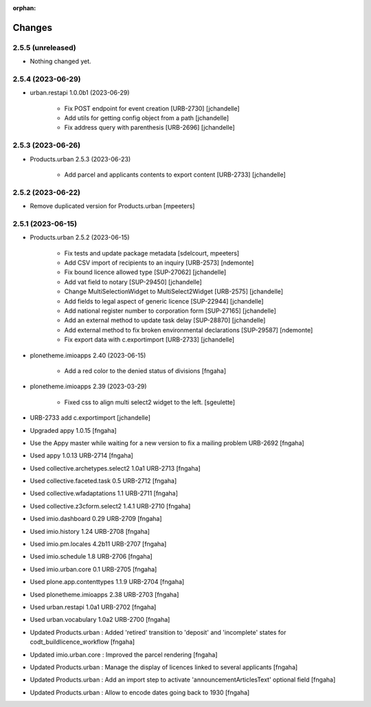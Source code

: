 :orphan:

Changes
=======

2.5.5 (unreleased)
------------------

- Nothing changed yet.


2.5.4 (2023-06-29)
------------------

- urban.restapi 1.0.0b1 (2023-06-29)

    - Fix POST endpoint for event creation [URB-2730]
      [jchandelle]

    - Add utils for getting config object from a path
      [jchandelle]

    - Fix address query with parenthesis [URB-2696]
      [jchandelle]


2.5.3 (2023-06-26)
------------------

- Products.urban 2.5.3 (2023-06-23)

    - Add parcel and applicants contents to export content [URB-2733]
      [jchandelle]


2.5.2 (2023-06-22)
------------------

- Remove duplicated version for Products.urban
  [mpeeters]


2.5.1 (2023-06-15)
------------------

- Products.urban 2.5.2 (2023-06-15)

    - Fix tests and update package metadata
      [sdelcourt, mpeeters]

    - Add CSV import of recipients to an inquiry [URB-2573]
      [ndemonte]

    - Fix bound licence allowed type [SUP-27062]
      [jchandelle]

    - Add vat field to notary [SUP-29450]
      [jchandelle]

    - Change MultiSelectionWidget to MultiSelect2Widget [URB-2575]
      [jchandelle]

    - Add fields to legal aspect of generic licence [SUP-22944]
      [jchandelle]

    - Add national register number to corporation form [SUP-27165]
      [jchandelle]

    - Add an external method to update task delay [SUP-28870]
      [jchandelle]

    - Add external method to fix broken environmental declarations [SUP-29587]
      [ndemonte]

    - Fix export data with c.exportimport [URB-2733]
      [jchandelle]

- plonetheme.imioapps 2.40 (2023-06-15)

    - Add a red color to the denied status of divisions
      [fngaha]

- plonetheme.imioapps 2.39 (2023-03-29)

    - Fixed css to align multi select2 widget to the left.
      [sgeulette]

- URB-2733 add c.exportimport
  [jchandelle]
- Upgraded appy 1.0.15
  [fngaha]
- Use the Appy master while waiting for a new version to fix a mailing problem URB-2692
  [fngaha]
- Used appy 1.0.13 URB-2714
  [fngaha]
- Used collective.archetypes.select2 1.0a1 URB-2713
  [fngaha]
- Used collective.faceted.task 0.5 URB-2712
  [fngaha]
- Used collective.wfadaptations 1.1 URB-2711
  [fngaha]
- Used collective.z3cform.select2 1.4.1 URB-2710
  [fngaha]
- Used imio.dashboard 0.29 URB-2709
  [fngaha]
- Used imio.history 1.24 URB-2708
  [fngaha]
- Used imio.pm.locales 4.2b11 URB-2707
  [fngaha]
- Used imio.schedule 1.8 URB-2706
  [fngaha]
- Used imio.urban.core 0.1 URB-2705
  [fngaha]
- Used plone.app.contenttypes 1.1.9 URB-2704
  [fngaha]
- Used plonetheme.imioapps 2.38 URB-2703
  [fngaha]
- Used urban.restapi 1.0a1 URB-2702
  [fngaha]
- Used urban.vocabulary 1.0a2 URB-2700
  [fngaha]
- Updated Products.urban : Added 'retired' transition to 'deposit' and 'incomplete' states for codt_buildlicence_workflow
  [fngaha]
- Updated imio.urban.core : Improved the parcel rendering
  [fngaha]
- Updated Products.urban : Manage the display of licences linked to several applicants
  [fngaha]
- Updated Products.urban : Add an import step to activate 'announcementArticlesText' optional field
  [fngaha]
- Updated Products.urban : Allow to encode dates going back to 1930
  [fngaha]
